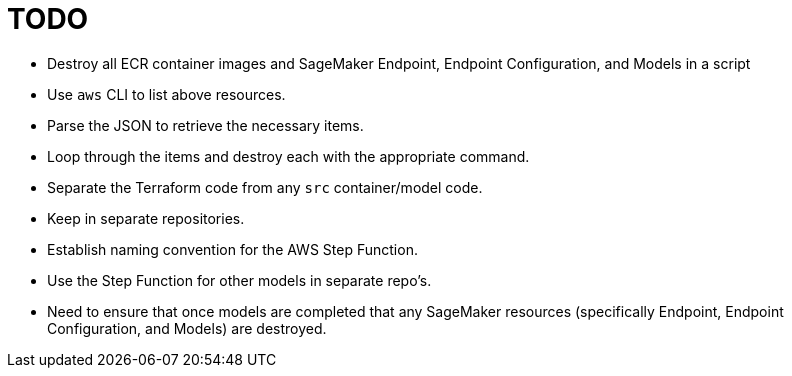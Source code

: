 = TODO

- Destroy all ECR container images and SageMaker Endpoint, Endpoint Configuration, and Models in a script
    - Use `aws` CLI to list above resources.
    - Parse the JSON to retrieve the necessary items.
    - Loop through the items and destroy each with the appropriate command.

- Separate the Terraform code from any `src` container/model code.
    - Keep in separate repositories.
    - Establish naming convention for the AWS Step Function.
    - Use the Step Function for other models in separate repo's.
    - Need to ensure that once models are completed that any SageMaker resources (specifically Endpoint, Endpoint Configuration, and Models) are destroyed.
